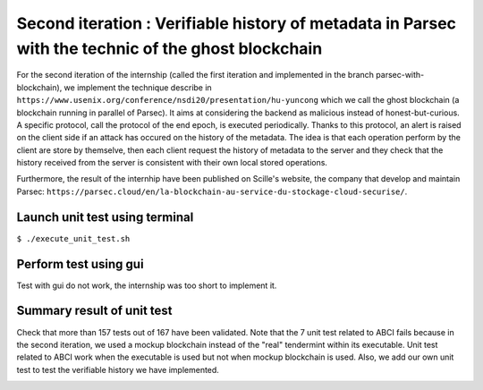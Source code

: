 Second iteration : Verifiable history of metadata in Parsec with the technic of the ghost blockchain
====================================================================================================
For the second iteration of the internship (called the first iteration and implemented in the branch parsec-with-blockchain), we implement the technique describe in ``https://www.usenix.org/conference/nsdi20/presentation/hu-yuncong`` which we call the ghost blockchain (a blockchain running in parallel of Parsec). It aims at considering the backend as malicious instead of honest-but-curious. A specific protocol, call the protocol of the end epoch, is executed periodically. Thanks to this protocol, an alert is raised on the client side if an attack has occured on the history of the metadata. The idea is that each operation perform by the client are store by themselve, then each client request the history of metadata to the server and they check that the history received from the server is consistent with their own local stored operations.

Furthermore, the result of the internhip have been published on Scille's website, the company that develop and maintain Parsec: ``https://parsec.cloud/en/la-blockchain-au-service-du-stockage-cloud-securise/``.

Launch unit test using terminal
-------------------------------
``$ ./execute_unit_test.sh``

Perform test using gui
----------------------
Test with gui do not work, the internship was too short to implement it.

Summary result of unit test
---------------------------
Check that more than 157 tests out of 167 have been validated. Note that the 7 unit test related to ABCI fails because in the second iteration, we used a mockup blockchain instead of the "real" tendermint within its executable. Unit test related to ABCI work when the executable is used but not when mockup blockchain is used. Also, we add our own unit test to test the verifiable history we have implemented.

.. image:: docs/result_unit_test.png
  :width: 800
  :align: center
